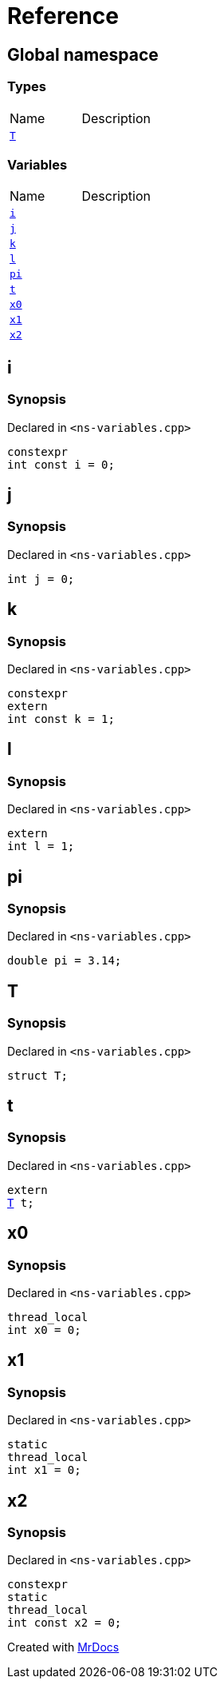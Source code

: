 = Reference
:mrdocs:


[#index]
== Global namespace

===  Types
[cols=2,separator=¦]
|===
¦Name ¦Description
¦xref:#T[`T`]  ¦

|===
=== Variables
[cols=2,separator=¦]
|===
¦Name ¦Description
¦xref:#i[`i`]  ¦

¦xref:#j[`j`]  ¦

¦xref:#k[`k`]  ¦

¦xref:#l[`l`]  ¦

¦xref:#pi[`pi`]  ¦

¦xref:#t[`t`]  ¦

¦xref:#x0[`x0`]  ¦

¦xref:#x1[`x1`]  ¦

¦xref:#x2[`x2`]  ¦

|===



[#i]
== i



=== Synopsis

Declared in `<ns-variables.cpp>`

[source,cpp,subs="verbatim,macros,-callouts"]
----
constexpr
int const i = 0;
----




[#j]
== j



=== Synopsis

Declared in `<ns-variables.cpp>`

[source,cpp,subs="verbatim,macros,-callouts"]
----
int j = 0;
----




[#k]
== k



=== Synopsis

Declared in `<ns-variables.cpp>`

[source,cpp,subs="verbatim,macros,-callouts"]
----
constexpr
extern
int const k = 1;
----




[#l]
== l



=== Synopsis

Declared in `<ns-variables.cpp>`

[source,cpp,subs="verbatim,macros,-callouts"]
----
extern
int l = 1;
----




[#pi]
== pi



=== Synopsis

Declared in `<ns-variables.cpp>`

[source,cpp,subs="verbatim,macros,-callouts"]
----
double pi = 3.14;
----




[#T]
== T



=== Synopsis

Declared in `<ns-variables.cpp>`

[source,cpp,subs="verbatim,macros,-callouts"]
----
struct T;
----






[#t]
== t



=== Synopsis

Declared in `<ns-variables.cpp>`

[source,cpp,subs="verbatim,macros,-callouts"]
----
extern
xref:#T[T] t;
----




[#x0]
== x0



=== Synopsis

Declared in `<ns-variables.cpp>`

[source,cpp,subs="verbatim,macros,-callouts"]
----
thread_local
int x0 = 0;
----




[#x1]
== x1



=== Synopsis

Declared in `<ns-variables.cpp>`

[source,cpp,subs="verbatim,macros,-callouts"]
----
static
thread_local
int x1 = 0;
----




[#x2]
== x2



=== Synopsis

Declared in `<ns-variables.cpp>`

[source,cpp,subs="verbatim,macros,-callouts"]
----
constexpr
static
thread_local
int const x2 = 0;
----




[.small]#Created with https://www.mrdocs.com[MrDocs]#

